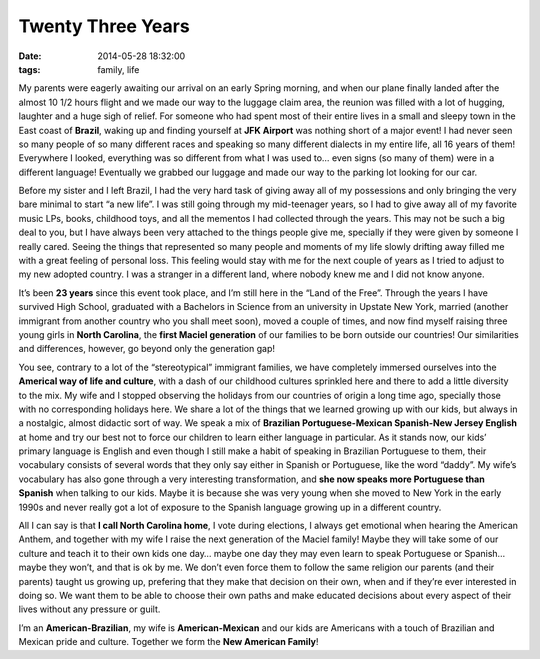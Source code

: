 Twenty Three Years
##################
:date:   2014-05-28 18:32:00
:tags: family, life

My parents were eagerly awaiting our arrival on an early Spring morning,
and when our plane finally landed after the almost 10 1/2 hours flight
and we made our way to the luggage claim area, the reunion was filled
with a lot of hugging, laughter and a huge sigh of relief. For someone
who had spent most of their entire lives in a small and sleepy town in
the East coast of **Brazil**, waking up and finding yourself at **JFK
Airport** was nothing short of a major event! I had never seen so many
people of so many different races and speaking so many different
dialects in my entire life, all 16 years of them! Everywhere I looked,
everything was so different from what I was used to… even signs (so many
of them) were in a different language! Eventually we grabbed our luggage
and made our way to the parking lot looking for our car.

Before my sister and I left Brazil, I had the very hard task of giving
away all of my possessions and only bringing the very bare minimal to
start “a new life”. I was still going through my mid-teenager years, so
I had to give away all of my favorite music LPs, books, childhood toys,
and all the mementos I had collected through the years. This may not be
such a big deal to you, but I have always been very attached to the
things people give me, specially if they were given by someone I really
cared. Seeing the things that represented so many people and moments of
my life slowly drifting away filled me with a great feeling of personal
loss. This feeling would stay with me for the next couple of years as I
tried to adjust to my new adopted country. I was a stranger in a
different land, where nobody knew me and I did not know anyone.

It’s been **23 years** since this event took place, and I’m still here
in the “Land of the Free”. Through the years I have survived High
School, graduated with a Bachelors in Science from an university in
Upstate New York, married (another immigrant from another country who
you shall meet soon), moved a couple of times, and now find myself
raising three young girls in **North Carolina**, the **first Maciel
generation** of our families to be born outside our countries! Our
similarities and differences, however, go beyond only the generation
gap!

You see, contrary to a lot of the “stereotypical” immigrant families, we
have completely immersed ourselves into the **Americal way of life and
culture**, with a dash of our childhood cultures sprinkled here and
there to add a little diversity to the mix. My wife and I stopped
observing the holidays from our countries of origin a long time ago,
specially those with no corresponding holidays here. We share a lot of
the things that we learned growing up with our kids, but always in a
nostalgic, almost didactic sort of way. We speak a mix of **Brazilian
Portuguese-Mexican Spanish-New Jersey English** at home and try our best
not to force our children to learn either language in particular. As it
stands now, our kids’ primary language is English and even though I
still make a habit of speaking in Brazilian Portuguese to them, their
vocabulary consists of several words that they only say either in
Spanish or Portuguese, like the word “daddy”. My wife’s vocabulary has
also gone through a very interesting transformation, and **she now
speaks more Portuguese than Spanish** when talking to our kids. Maybe it
is because she was very young when she moved to New York in the early
1990s and never really got a lot of exposure to the Spanish language
growing up in a different country.

All I can say is that **I call North Carolina home**, I vote during
elections, I always get emotional when hearing the American Anthem, and
together with my wife I raise the next generation of the Maciel family!
Maybe they will take some of our culture and teach it to their own kids
one day… maybe one day they may even learn to speak Portuguese or
Spanish… maybe they won’t, and that is ok by me. We don’t even force
them to follow the same religion our parents (and their parents) taught
us growing up, prefering that they make that decision on their own, when
and if they’re ever interested in doing so. We want them to be able to
choose their own paths and make educated decisions about every aspect of
their lives without any pressure or guilt.

I’m an **American-Brazilian**, my wife is **American-Mexican** and our
kids are Americans with a touch of Brazilian and Mexican pride and
culture. Together we form the **New American Family**!
